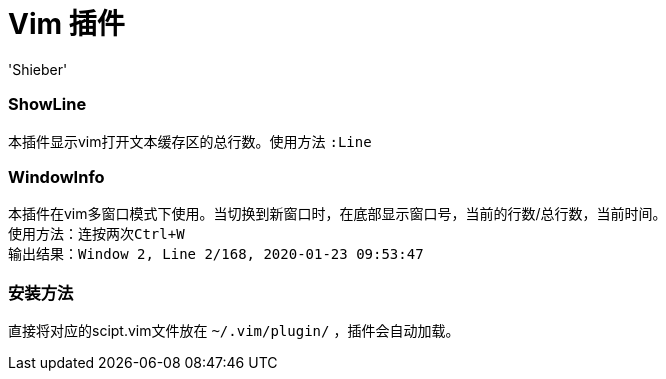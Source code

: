 # Vim 插件
:experimental:
:author: 'Shieber'
:date: '2020.01.23'

### ShowLine 
本插件显示vim打开文本缓存区的总行数。使用方法 `:Line`

### WindowInfo 
本插件在vim多窗口模式下使用。当切换到新窗口时，在底部显示窗口号，当前的行数/总行数，当前时间。 + 
使用方法：`连按两次kbd:[Ctrl+W]` +
输出结果：`Window 2, Line 2/168, 2020-01-23 09:53:47` 

### 安装方法
直接将对应的scipt.vim文件放在 `~/.vim/plugin/` ，插件会自动加载。
